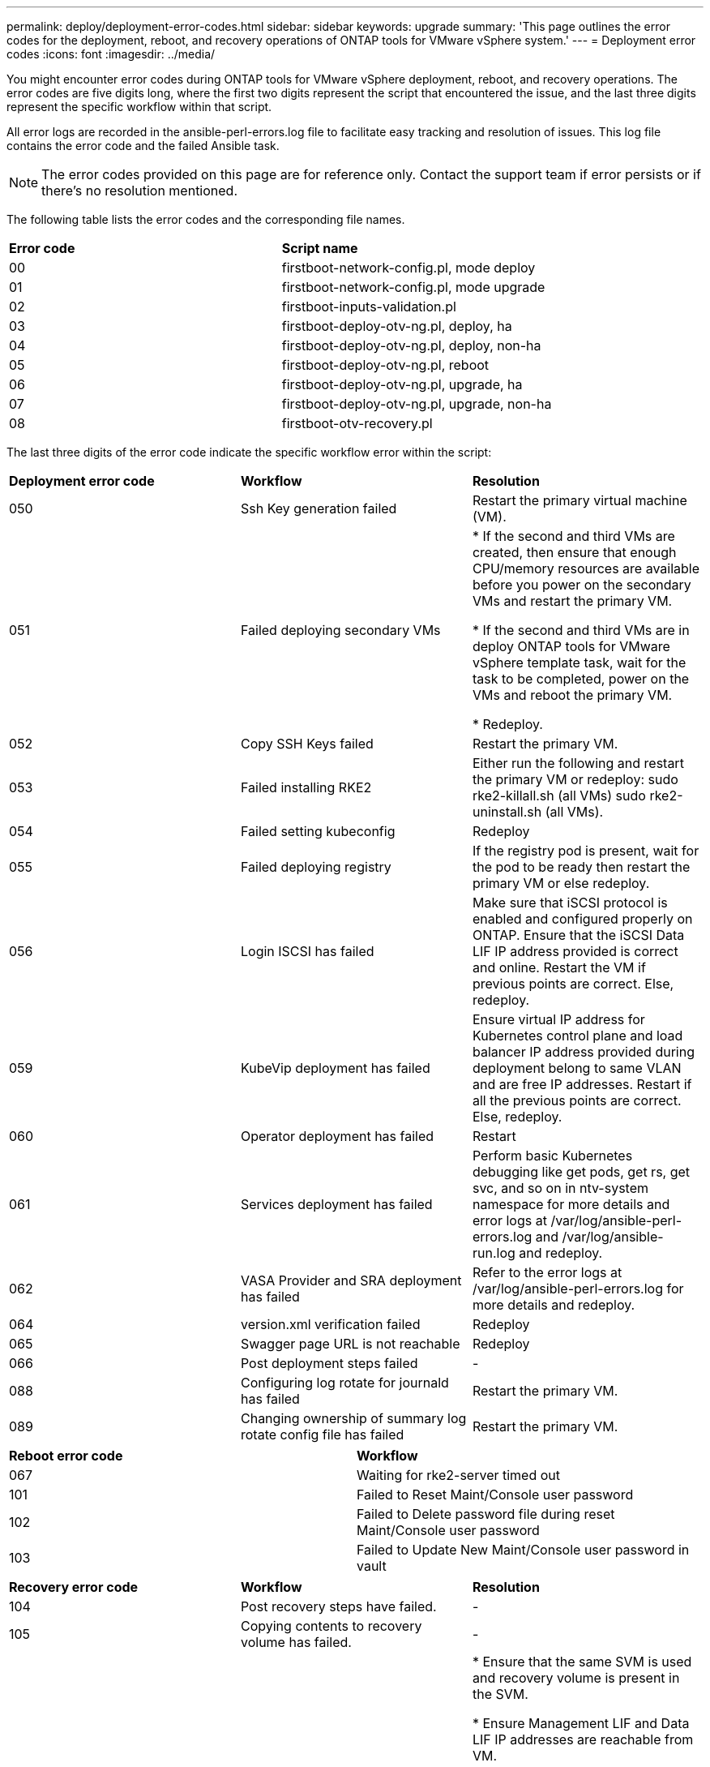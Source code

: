 ---
permalink: deploy/deployment-error-codes.html
sidebar: sidebar
keywords: upgrade
summary: 'This page outlines the error codes for the deployment, reboot, and recovery operations of ONTAP tools for VMware vSphere system.'
---
= Deployment error codes
:icons: font
:imagesdir: ../media/

[.lead]
You might encounter error codes during ONTAP tools for VMware vSphere deployment, reboot, and recovery operations. 
The error codes are five digits long, where the first two digits represent the script that encountered the issue, and the last three digits represent the specific workflow within that script.

All error logs are recorded in the ansible-perl-errors.log file to facilitate easy tracking and resolution of issues. This log file contains the error code and the failed Ansible task. 
[NOTE]
The error codes provided on this page are for reference only. Contact the support team if error persists or if there's no resolution mentioned.

The following table lists the error codes and the corresponding file names.

|===

|*Error code*| *Script name*
|00 |firstboot-network-config.pl, mode deploy
|01 |firstboot-network-config.pl, mode upgrade
|02 |firstboot-inputs-validation.pl
|03 |firstboot-deploy-otv-ng.pl, deploy, ha
|04 |firstboot-deploy-otv-ng.pl, deploy, non-ha
|05 |firstboot-deploy-otv-ng.pl, reboot
|06 |firstboot-deploy-otv-ng.pl, upgrade, ha
|07 |firstboot-deploy-otv-ng.pl, upgrade, non-ha
|08 |firstboot-otv-recovery.pl

|===

The last three digits of the error code indicate the specific workflow error within the script:

|===
|*Deployment error code*|*Workflow* |*Resolution*
|050 |Ssh Key generation failed |Restart the primary virtual machine (VM).
|051 |Failed deploying secondary VMs |
* If the second and third VMs are created, then ensure that enough CPU/memory resources are available before you power on the secondary VMs and restart the primary VM.

* If the second and third VMs are in deploy ONTAP tools for VMware vSphere template task, wait for the task to be completed, power on the VMs and reboot the primary VM.

* Redeploy.
|052 |Copy SSH Keys failed |Restart the primary VM.

|053 |Failed installing RKE2 |Either run the following and restart the primary VM or redeploy:
sudo rke2-killall.sh (all VMs)
sudo rke2-uninstall.sh (all VMs).
|054 |Failed setting kubeconfig |Redeploy
|055 |Failed deploying registry |If the registry pod is present, wait for the pod to be ready then restart the primary VM or else redeploy.
|056 |Login ISCSI has failed |Make sure that iSCSI protocol is enabled and configured properly on ONTAP. Ensure that the iSCSI Data LIF IP address provided is correct and online. Restart the VM if previous points are correct. Else, redeploy.
|059 |KubeVip deployment has failed | Ensure virtual IP address for Kubernetes control plane and load balancer IP address provided during deployment belong to same VLAN and are free IP addresses. Restart if all the previous points are correct. Else, redeploy.
|060 |Operator deployment has failed |Restart
|061 |Services deployment has failed |Perform basic Kubernetes debugging like get pods, get rs, get svc, and so on in ntv-system namespace for more details and error logs at /var/log/ansible-perl-errors.log and /var/log/ansible-run.log and redeploy.
|062 |VASA Provider and SRA deployment has failed |Refer to the error logs at /var/log/ansible-perl-errors.log for more details and redeploy.
|064 |version.xml verification failed |Redeploy
|065 |Swagger page URL is not reachable |Redeploy
|066 |Post deployment steps failed |-
|088 |Configuring log rotate for journald has failed |Restart the primary VM.
|089 |Changing ownership of summary log rotate config file has failed |Restart the primary VM.

|===

|===
|*Reboot error code*|*Workflow*
|067
|Waiting for rke2-server timed out
|101
|Failed to Reset Maint/Console user password
|102
|Failed to Delete password file during reset Maint/Console user password
|103
|Failed to Update New Maint/Console user password in vault
|===

|===
|*Recovery error code* |*Workflow* |*Resolution*
|104 |Post recovery steps have failed. |-
|105 |Copying contents to recovery volume has failed. |-
|106 |Failed to mount recovery volume. |* Ensure that the same SVM is used and recovery volume is present in the SVM. 

* Ensure Management LIF and Data LIF IP addresses are reachable from VM.

* Ensure NFS/iSCSI protocol is enabled and configured properly on ONTAP.

* Ensure that the NFS/iSCSI Dat LIF IP address provided is correct and online.

* Ensure that the username, password, protocol provided are correct and the user has sufficient privileges to create, mount, clone, delete.

* Retry the recovery
|===
